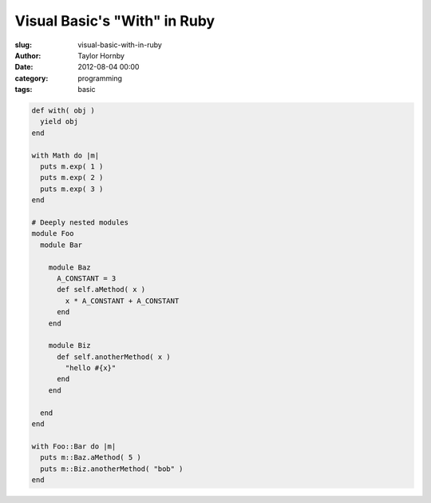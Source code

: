 Visual Basic's "With" in Ruby
##############################
:slug: visual-basic-with-in-ruby
:author: Taylor Hornby
:date: 2012-08-04 00:00
:category: programming
:tags: basic

.. code:: ruby

    def with( obj )
      yield obj
    end

    with Math do |m|
      puts m.exp( 1 )
      puts m.exp( 2 )
      puts m.exp( 3 )
    end

    # Deeply nested modules
    module Foo
      module Bar

        module Baz
          A_CONSTANT = 3
          def self.aMethod( x )
            x * A_CONSTANT + A_CONSTANT
          end
        end

        module Biz
          def self.anotherMethod( x )
            "hello #{x}"
          end
        end

      end
    end

    with Foo::Bar do |m|
      puts m::Baz.aMethod( 5 )
      puts m::Biz.anotherMethod( "bob" )
    end 
